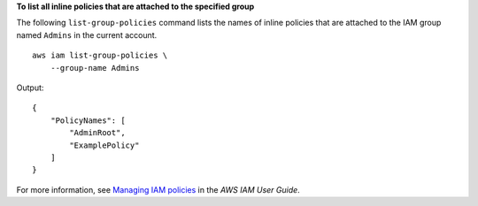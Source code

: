 **To list all inline policies that are attached to the specified group**

The following ``list-group-policies`` command lists the names of inline policies that are attached to the IAM group named
``Admins`` in the current account. ::

    aws iam list-group-policies \
        --group-name Admins

Output::

    {
        "PolicyNames": [
            "AdminRoot",
            "ExamplePolicy"
        ]
    }

For more information, see `Managing IAM policies <https://docs.aws.amazon.com/IAM/latest/UserGuide/access_policies_manage.html>`__ in the *AWS IAM User Guide*.